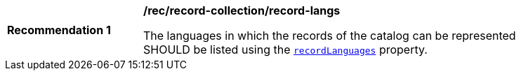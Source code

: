 [[rec_record-collection_record-langs]]
[width="90%",cols="2,6a"]
|===
^|*Recommendation {counter:rec-id}* |*/rec/record-collection/record-langs*

The languages in which the records of the catalog can be represented SHOULD be listed using the <<collection-properties-table,`recordLanguages`>> property.
|===

